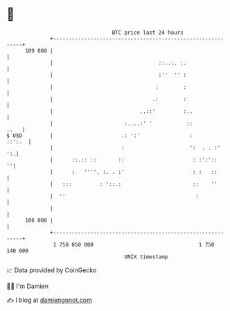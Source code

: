 * 👋

#+begin_example
                                     BTC price last 24 hours                    
                 +------------------------------------------------------------+ 
         109 000 |                                                            | 
                 |                                  ::..:. :.                 | 
                 |                                  :''  '' :                 | 
                 |                                 :        :                 | 
                 |                                .:        :                 | 
                 |                            ..::'         :..               | 
                 |                       :....:' '           ::          ..   | 
   $ USD         |                      .: ':'                :        ::':.  | 
                 |                      :                     ':  . . :'   ':.| 
                 |      ::.:: ::       ::                      : :':'::     ''| 
                 |      :   ''''. :. . :'                      : :   ::       | 
                 |   :::         : '::.:                       ::    ''       | 
                 |  ''                                          :             | 
                 |                                                            | 
         106 000 |                                                            | 
                 +------------------------------------------------------------+ 
                  1 750 050 000                                  1 750 140 000  
                                         UNIX timestamp                         
#+end_example
📈 Data provided by CoinGecko

🧑‍💻 I'm Damien

✍️ I blog at [[https://www.damiengonot.com][damiengonot.com]]
